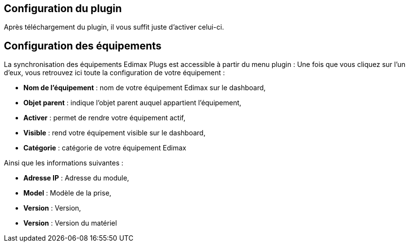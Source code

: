 == Configuration du plugin

Après téléchargement du plugin, il vous suffit juste d'activer celui-ci.

== Configuration des équipements

La synchronisation des équipements Edimax Plugs est accessible à partir du menu plugin : 
Une fois que vous cliquez sur l'un d'eux, vous retrouvez ici toute la configuration de votre équipement : 

* *Nom de l'équipement* : nom de votre équipement Edimax sur le dashboard,
* *Objet parent* : indique l'objet parent auquel appartient l'équipement,
* *Activer* : permet de rendre votre équipement actif,
* *Visible* : rend votre équipement visible sur le dashboard,
* *Catégorie* : catégorie de votre équipement Edimax
 
Ainsi que les informations suivantes :

* *Adresse IP* : Adresse du module,
* *Model* : Modèle de la prise,
* *Version* : Version,
* *Version* : Version du matériel